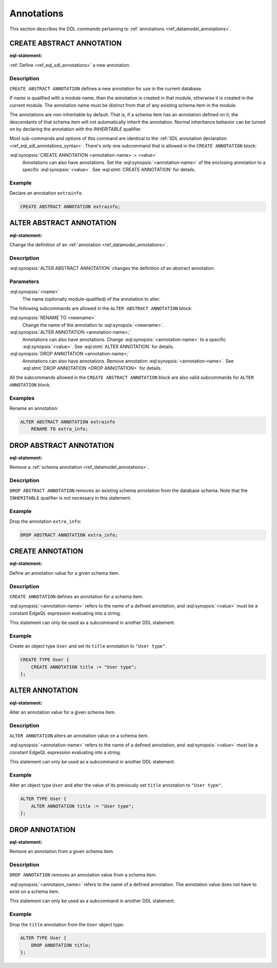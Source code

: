 .. _ref_eql_ddl_annotations:

===========
Annotations
===========

This section describes the DDL commands pertaining to
:ref:`annotations <ref_datamodel_annotations>`.


CREATE ABSTRACT ANNOTATION
==========================

:eql-statement:

:ref:`Define <ref_eql_sdl_annotations>` a new annotation.

.. eql:synopsis::

    [ WITH <with-item> [, ...] ]
    CREATE ABSTRACT [ INHERITABLE ] ANNOTATION <name>
    [ "{"
        CREATE ANNOTATION <annotation-name> := <value> ;
        [...]
      "}" ] ;


Description
-----------

``CREATE ABSTRACT ANNOTATION`` defines a new annotation for use in the
current database.

If *name* is qualified with a module name, then the annotation is created
in that module, otherwise it is created in the current module.
The annotation name must be distinct from that of any existing schema item
in the module.

The annotations are non-inheritable by default.  That is, if a schema item
has an annotation defined on it, the descendants of that schema item will
not automatically inherit the annotation.  Normal inheritance behavior can
be turned on by declaring the annotation with the *INHERITABLE* qualifier.

Most sub-commands and options of this command are identical to the
:ref:`SDL annotation declaration <ref_eql_sdl_annotations_syntax>`.
There's only one subcommand that is allowed in the ``CREATE
ANNOTATION`` block:

:eql:synopsis:`CREATE ANNOTATION <annotation-name> := <value>`
    Annotations can also have annotations. Set the
    :eql:synopsis:`<annotation-name>` of the
    enclosing annotation to a specific :eql:synopsis:`<value>`.
    See :eql:stmt:`CREATE ANNOTATION` for details.


Example
-------

Declare an annotation ``extrainfo``.

.. code-block:: edgeql

    CREATE ABSTRACT ANNOTATION extrainfo;


ALTER ABSTRACT ANNOTATION
=========================

:eql-statement:


Change the definition of an :ref:`annotation <ref_datamodel_annotations>`.

.. eql:synopsis::

    ALTER ABSTRACT ANNOTATION <name>
    [ "{" ] <subcommand>; [...] [ "}" ];

    # where <subcommand> is one of

      RENAME TO <newname>
      CREATE ANNOTATION <annotation-name> := <value>
      ALTER ANNOTATION <annotation-name> := <value>
      DROP ANNOTATION <annotation-name>


Description
-----------

:eql:synopsis:`ALTER ABSTRACT ANNOTATION` changes the definition of an abstract
annotation.


Parameters
----------

:eql:synopsis:`<name>`
    The name (optionally module-qualified) of the annotation to alter.

The following subcommands are allowed in the ``ALTER ABSTRACT ANNOTATION``
block:

:eql:synopsis:`RENAME TO <newname>`
    Change the name of the annotation to :eql:synopsis:`<newname>`.

:eql:synopsis:`ALTER ANNOTATION <annotation-name>;`
    Annotations can also have annotations. Change
    :eql:synopsis:`<annotation-name>` to a specific
    :eql:synopsis:`<value>`. See :eql:stmt:`ALTER ANNOTATION` for
    details.

:eql:synopsis:`DROP ANNOTATION <annotation-name>;`
    Annotations can also have annotations. Remove annotation
    :eql:synopsis:`<annotation-name>`.
    See :eql:stmt:`DROP ANNOTATION <DROP ANNOTATION>` for details.

All the subcommands allowed in the ``CREATE ABSTRACT ANNOTATION``
block are also valid subcommands for ``ALTER ANNOTATION`` block.


Examples
--------

Rename an annotation:

.. code-block:: edgeql

    ALTER ABSTRACT ANNOTATION extrainfo
        RENAME TO extra_info;


DROP ABSTRACT ANNOTATION
========================

:eql-statement:

Remove a :ref:`schema annotation <ref_datamodel_annotations>`.

.. eql:synopsis::

    [ WITH <with-item> [, ...] ]
    DROP ABSTRACT ANNOTATION <name> ;

Description
-----------

``DROP ABSTRACT ANNOTATION`` removes an existing schema annotation from
the database schema.  Note that the ``INHERITABLE`` qualifier is not
necessary in this statement.

Example
-------

Drop the annotation ``extra_info``:

.. code-block:: edgeql

    DROP ABSTRACT ANNOTATION extra_info;


CREATE ANNOTATION
=================

:eql-statement:

Define an annotation value for a given schema item.

.. eql:synopsis::

    CREATE ANNOTATION <annotation-name> := <value>

Description
-----------

``CREATE ANNOTATION`` defines an annotation for a schema item.

:eql:synopsis:`<annotation-name>` refers to the name of a defined annotation,
and :eql:synopsis:`<value>` must be a constant EdgeQL expression
evaluating into a string.

This statement can only be used as a subcommand in another
DDL statement.


Example
-------

Create an object type ``User`` and set its ``title`` annotation to
``"User type"``.

.. code-block:: edgeql

    CREATE TYPE User {
        CREATE ANNOTATION title := "User type";
    };


ALTER ANNOTATION
================

:eql-statement:

Alter an annotation value for a given schema item.

.. eql:synopsis::

    ALTER ANNOTATION <annotation-name> := <value>

Description
-----------

``ALTER ANNOTATION`` alters an annotation value on a schema item.

:eql:synopsis:`<annotation-name>` refers to the name of a defined annotation,
and :eql:synopsis:`<value>` must be a constant EdgeQL expression
evaluating into a string.

This statement can only be used as a subcommand in another
DDL statement.


Example
-------

Alter an object type ``User`` and alter the value of its previously set
``title`` annotation to ``"User type"``.

.. code-block:: edgeql

    ALTER TYPE User {
        ALTER ANNOTATION title := "User type";
    };


DROP ANNOTATION
===============

:eql-statement:


Remove an annotation from a given schema item.

.. eql:synopsis::

    DROP ANNOTATION <annotation-name> ;

Description
-----------

``DROP ANNOTATION`` removes an annotation value from a schema item.

:eql:synopsis:`<annotaion_name>` refers to the name of a defined annotation.
The annotation value does not have to exist on a schema item.

This statement can only be used as a subcommand in another
DDL statement.


Example
-------

Drop the ``title`` annotation from the ``User`` object type:

.. code-block:: edgeql

    ALTER TYPE User {
        DROP ANNOTATION title;
    };
